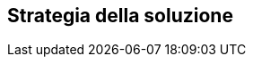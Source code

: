 ifndef::imagesdir[:imagesdir: ../images]

[[section-solution-strategy]]
== Strategia della soluzione


ifdef::arc42help[]
[role="arc42help"]
****
.Contenuti
Un breve riassunto e spiegazione delle decisioni fondamentali e delle strategie di soluzione che modellano l'architettura del sistema. Questi includono

* decisioni tecnologiche
* decisioni sulla scomposizione di primo livello del sistema, ad es. utilizzo di un modello architetturale o di un modello di progettazione
* decisioni su come raggiungere gli obiettivi chiave di qualità
* decisioni organizzative rilevanti, ad es. selezionare un processo di sviluppo o delegare determinati compiti a terzi.

.Motivazione
Queste decisioni costituiscono le pietre angolari della tua architettura. Sono la base per molte altre decisioni dettagliate o regole di attuazione.

.Forma
Mantieni breve la spiegazione di queste decisioni chiave.

Motiva ciò che hai deciso e perché lo hai deciso in questo modo,
in base alla dichiarazione del problema, agli obiettivi di qualità e ai vincoli chiave.
Fare riferimento ai dettagli nelle sezioni seguenti.
****
endif::arc42help[]
